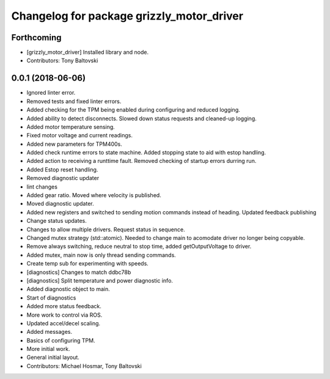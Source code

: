 ^^^^^^^^^^^^^^^^^^^^^^^^^^^^^^^^^^^^^^^^^^
Changelog for package grizzly_motor_driver
^^^^^^^^^^^^^^^^^^^^^^^^^^^^^^^^^^^^^^^^^^

Forthcoming
-----------
* [grizzly_motor_driver] Installed library and node.
* Contributors: Tony Baltovski

0.0.1 (2018-06-06)
------------------
* Ignored linter error.
* Removed tests and fixed linter errors.
* Added checking for the TPM being enabled during configuring and reduced logging.
* Added ability to detect disconnects. Slowed down status requests and cleaned-up logging.
* Added motor temperature sensing.
* Fixed motor voltage and current readings.
* Added new parameters for TPM400s.
* Added check runtime errors to state machine.  Added stopping state to aid with estop handling.
* Added action to receiving a runttime fault. Removed checking of startup errors durring run.
* Added Estop reset handling.
* Removed diagnostic updater
* lint changes
* Added gear ratio. Moved where velocity is published.
* Moved diagnostic updater.
* Added new registers and switched to sending motion commands instead of heading.  Updated feedback publishing
* Change status updates.
* Changes to allow multiple drivers. Request status in sequence.
* Changed mutex strategy (std::atomic). Needed to change main to acomodate driver no longer being copyable.
* Remove always switching, reduce neutral to stop time, added getOutputVoltage to driver.
* Added mutex, main now is only thread sending commands.
* Create temp sub for experimenting with speeds.
* [diagnostics] Changes to match ddbc78b
* [diagnostics] Split temperature and power diagnostic info.
* Added diagnostic object to main.
* Start of diagnostics
* Added more status feedback.
* More work to control via ROS.
* Updated accel/decel scaling.
* Added messages.
* Basics of configuring TPM.
* More initial work.
* General initial layout.
* Contributors: Michael Hosmar, Tony Baltovski

